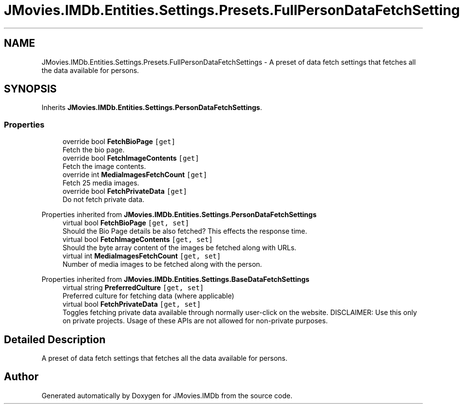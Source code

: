 .TH "JMovies.IMDb.Entities.Settings.Presets.FullPersonDataFetchSettings" 3 "Sun Feb 26 2023" "JMovies.IMDb" \" -*- nroff -*-
.ad l
.nh
.SH NAME
JMovies.IMDb.Entities.Settings.Presets.FullPersonDataFetchSettings \- A preset of data fetch settings that fetches all the data available for persons\&.  

.SH SYNOPSIS
.br
.PP
.PP
Inherits \fBJMovies\&.IMDb\&.Entities\&.Settings\&.PersonDataFetchSettings\fP\&.
.SS "Properties"

.in +1c
.ti -1c
.RI "override bool \fBFetchBioPage\fP\fC [get]\fP"
.br
.RI "Fetch the bio page\&. "
.ti -1c
.RI "override bool \fBFetchImageContents\fP\fC [get]\fP"
.br
.RI "Fetch the image contents\&. "
.ti -1c
.RI "override int \fBMediaImagesFetchCount\fP\fC [get]\fP"
.br
.RI "Fetch 25 media images\&. "
.ti -1c
.RI "override bool \fBFetchPrivateData\fP\fC [get]\fP"
.br
.RI "Do not fetch private data\&. "
.in -1c

Properties inherited from \fBJMovies\&.IMDb\&.Entities\&.Settings\&.PersonDataFetchSettings\fP
.in +1c
.ti -1c
.RI "virtual bool \fBFetchBioPage\fP\fC [get, set]\fP"
.br
.RI "Should the Bio Page details be also fetched? This effects the response time\&. "
.ti -1c
.RI "virtual bool \fBFetchImageContents\fP\fC [get, set]\fP"
.br
.RI "Should the byte array content of the images be fetched along with URLs\&. "
.ti -1c
.RI "virtual int \fBMediaImagesFetchCount\fP\fC [get, set]\fP"
.br
.RI "Number of media images to be fetched along with the person\&. "
.in -1c

Properties inherited from \fBJMovies\&.IMDb\&.Entities\&.Settings\&.BaseDataFetchSettings\fP
.in +1c
.ti -1c
.RI "virtual string \fBPreferredCulture\fP\fC [get, set]\fP"
.br
.RI "Preferred culture for fetching data (where applicable) "
.ti -1c
.RI "virtual bool \fBFetchPrivateData\fP\fC [get, set]\fP"
.br
.RI "Toggles fetching private data available through normally user-click on the website\&. DISCLAIMER: Use this only on private projects\&. Usage of these APIs are not allowed for non-private purposes\&. "
.in -1c
.SH "Detailed Description"
.PP 
A preset of data fetch settings that fetches all the data available for persons\&. 

.SH "Author"
.PP 
Generated automatically by Doxygen for JMovies\&.IMDb from the source code\&.
